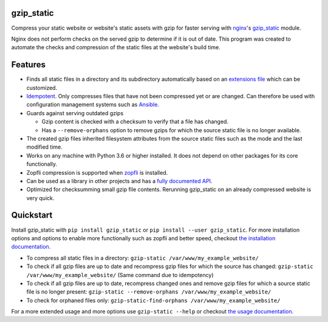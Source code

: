 .. image:: https://img.shields.io/pypi/v/gzip_static.svg
  :target: https://pypi.org/project/gzip_static/
  :alt:

.. image:: https://img.shields.io/pypi/pyversions/gzip_static.svg
  :target: https://pypi.org/project/gzip_static/
  :alt:

.. image:: https://img.shields.io/pypi/l/gzip_static.svg
  :target: https://github.com/LUMC/isal/blob/main/LICENSE
  :alt:

.. image:: https://codecov.io/gh/rhpvorderman/gzip_static/branch/main/graph/badge.svg?token=NFFZIBF1ZA
  :target: https://codecov.io/gh/rhpvorderman/gzip_static

.. image:: https://readthedocs.org/projects/gzip_static/badge
   :target: https://gzip_static.readthedocs.io
   :alt:


gzip_static
===========

Compress your static website or website's static assets with gzip for faster
serving with `nginx <https://nginx.org>`_'s `gzip_static
<https://nginx.org/en/docs/http/ngx_http_gzip_static_module.html>`_ module.

Nginx does not perform checks on the served gzip to determine if it is out of
date. This program was created to automate the checks and compression of the
static files at the website's build time.

Features
========

+ Finds all static files in a directory and its subdirectory automatically
  based on an `extensions file <src/gzip_static/extensions.txt>`_ which can be
  customized.
+ `Idempotent <https://en.wikipedia.org/wiki/Idempotence>`_. Only compresses
  files that have not been compressed yet or are changed. Can therefore be used with
  configuration management systems such as `Ansible <https://www.ansible.com/>`_.
+ Guards against serving outdated gzips

  + Gzip content is checked with a checksum to verify that a file has changed.
  + Has a ``--remove-orphans`` option to remove gzips for which the source
    static file is no longer available.

+ The created gzip files inherited filesystem attributes from the source static
  files such as the mode and the last modified time.
+ Works on any machine with Python 3.6 or higher installed. It does not depend
  on other packages for its core functionally.
+ Zopfli compression is supported when `zopfli <https://pypi.org/project/zopfli>`_
  is installed.
+ Can be used as a library in other projects and has a `fully documented API
  <https://gzip-static.readthedocs.io/en/latest/#module-gzip_static>`_.
+ Optimized for checksumming small gzip file contents. Rerunning gzip_static on
  an already compressed website is very quick.

Quickstart
==========

Install gzip_static with ``pip install gzip_static`` or ``pip install --user
gzip_static``. For more installation options and options to enable more
functionally such as zopfli and better speed, checkout `the installation
documentation <https://gzip-static.readthedocs.io/en/latest/#installation>`_.

+ To compress all static files in a directory:
  ``gzip-static /var/www/my_example_website/``
+ To check if all gzip files are up to date and recompress gzip files for which
  the source has changed:
  ``gzip-static /var/www/my_example_website/`` (Same command due to idempotency)
+ To check if all gzip files are up to date, recompress changed ones and remove
  gzip files for which a source static file is no longer present:
  ``gzip-static --remove-orphans /var/www/my_example_website/``
+ To check for orphaned files only: ``gzip-static-find-orphans /var/www/my_example_website/``

For a more extended usage and more options use ``gzip-static --help`` or
checkout `the usage documentation
<https://gzip-static.readthedocs.io/en/latest/#usage>`_.